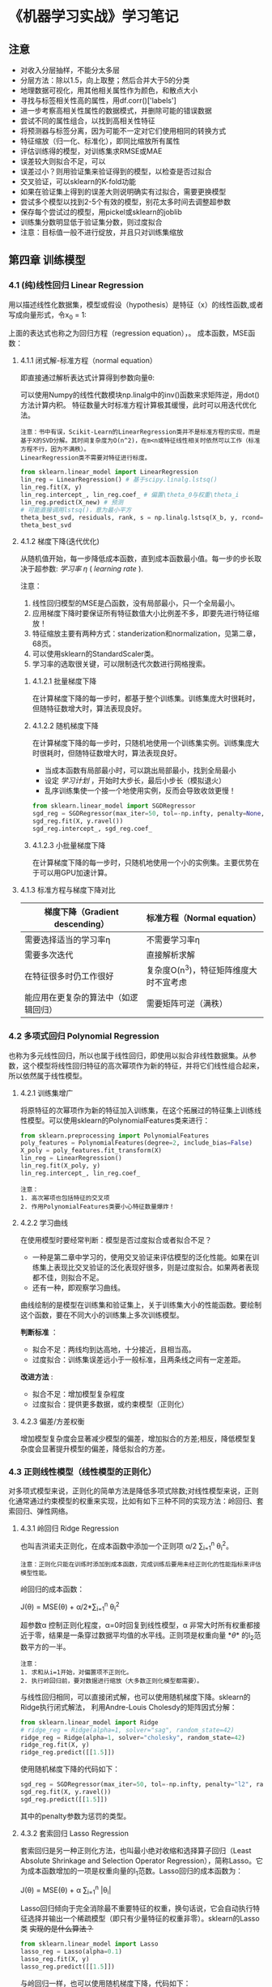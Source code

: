 #+BEGIN_COMMENT
#+BEGIN_SRC sh :session
bash crop-convert.bash
#+END_SRC

#+RESULTS:
| /home/ligy/Documents/MachineLearning_notebook/pdfs |       |            |         |           |          |           |    |       |           |
| PDFCROP                                            | 1.38, | 2012/11/02 | -       | Copyright | (c)      | 2002-2012 | by | Heiko | Oberdiek. |
| ==>                                                |     1 | page       | written | on        | `1.pdf'. |           |    |       |           |
| cross2.pdf                                         |       |            |         |           |          |           |    |       |           |

#+END_COMMENT

* 《机器学习实战》学习笔记
** 注意
- 对收入分层抽样，不能分太多层
- 分层方法：除以1.5，向上取整；然后合并大于5的分类
- 地理数据可视化，用其他相关属性作为颜色，和散点大小
- 寻找与标签相关性高的属性，用df.corr()['labels']
- 进一步考察高相关性属性的数据模式，并删除可能的错误数据
- 尝试不同的属性组合，以找到高相关性特征
- 将预测器与标签分离，因为可能不一定对它们使用相同的转换方式
- 特征缩放（归一化、标准化），即同比缩放所有属性
- 评估训练得的模型，对训练集求RMSE或MAE
- 误差较大则拟合不足，可以
- 误差过小？则用验证集来验证得到的模型，以检查是否过拟合
- 交叉验证，可以sklearn的K-fold功能
- 如果在验证集上得到的误差大则说明确实有过拟合，需要更换模型
- 尝试多个模型以找到2-5个有效的模型，别花太多时间去调整超参数
- 保存每个尝试过的模型，用pickel或sklearn的joblib
- 训练集分数明显低于验证集分数，则过度拟合
- 注意：目标值一般不进行绽放，并且只对训练集缩放
** 第四章 训练模型
*** 4.1 (纯)线性回归 Linear Regression
用以描述线性化数据集，模型或假设（hypothesis）是特征（x）的线性函数,或者写成向量形式，令x_0 = 1:
#+ATTR_HTML: :width 400
[[file:images/linear_hypothsis.png]]

上面的表达式也称之为回归方程（regression equation），\theta为回归系数。
成本函数，MSE函数：
#+attr_html: :width 400px
[[file:images/MSE.png]]

**** 4.1.1 闭式解-标准方程（normal equation）
即直接通过解析表达式计算得到参数向量\theta:
#+attr_html: :width 200px
[[file:images/normal_equation.png]]

可以使用Numpy的线性代数模块np.linalg中的inv()函数来求矩阵逆，用dot()方法计算内积。
特征数量大时标准方程计算极其缓慢，此时可以用迭代优化法。
#+BEGIN_EXAMPLE
注意：书中有误，Scikit-Learn的LinearRegression类并不是标准方程的实现，而是基于X的SVD分解。其时间复杂度为O(n^2)，在m<n或特征线性相关时依然可以工作（标准方程不行，因为不满秩）。
LinearRegression类不需要对特征进行标度。
#+END_EXAMPLE
#+BEGIN_SRC python
from sklearn.linear_model import LinearRegression
lin_reg = LinearRegression() # 基于scipy.linalg.lstsq()
lin_reg.fit(X, y)
lin_reg.intercept_, lin_reg.coef_ # 偏置\theta_0与权重\theta_i
lin_reg.predict(X_new) # 预测
# 可能直接调用lstsq()，意为最小平方
theta_best_svd, residuals, rank, s = np.linalg.lstsq(X_b, y, rcond=1e-6)
theta_best_svd
#+END_SRC
**** 4.1.2 梯度下降(迭代优化)
从随机值开始，每一步降低成本函数，直到成本函数最小值。每一步的步长取决于超参数: /学习率/ /\eta/ ( /learning rate/ ).
# #+BEGIN_EXAMPLE
注意：
1. 线性回归模型的MSE是凸函数，没有局部最小，只一个全局最小。
2. 应用梯度下降时要保证所有特征数值大小比例差不多，即要先进行特征缩放！
3. 特征缩放主要有两种方式：standerization和normalization，见第二章，68页。
4. 可以使用sklearn的StandardScaler类。
5. 学习率的选取很关键，可以限制迭代次数进行网格搜索。
# #+END_EXAMPLE
***** 4.1.2.1 批量梯度下降
在计算梯度下降的每一步时，都基于整个训练集。训练集庞大时很耗时，但随特征数增大时，算法表现良好。
***** 4.1.2.2 随机梯度下降
在计算梯度下降的每一步时，只随机地使用一个训练集实例。训练集庞大时很耗时，但随特征数增大时，算法表现良好。
- 当成本函数有局部最小时，可以跳出局部最小，找到全局最小
- 设定 /学习计划/ ，开始时大步长，最后小步长（模拟退火）
- 乱序训练集使一个接一个地使用实例，反而会导致收敛更慢！
#+BEGIN_SRC python
from sklearn.linear_model import SGDRegressor
sgd_reg = SGDRegressor(max_iter=50, tol=-np.infty, penalty=None, eta0=0.1, random_state=42)
sgd_reg.fit(X, y.ravel())
sgd_reg.intercept_, sgd_reg.coef_
#+END_SRC
***** 4.1.2.3 小批量梯度下降
在计算梯度下降的每一步时，只随机地使用一个小的实例集。主要优势在于可以用GPU加速计算。
**** 4.1.3 标准方程与梯度下降对比
|--------------------------+----------------------------------------|
| 梯度下降（Gradient descending） | 标准方程（Normal equation）              |
|--------------------------+----------------------------------------|
| 需要选择适当的学习率\eta | 不需要学习率\eta                       |
|--------------------------+----------------------------------------|
| 需要多次迭代             | 直接解析求解                           |
|--------------------------+----------------------------------------|
| 在特征很多时仍工作很好   | 复杂度O(n^3)，特征矩阵维度大时不宜考虑   |
|--------------------------+----------------------------------------|
| 能应用在更复杂的算法中（如逻辑回归） | 需要矩阵可逆（满秩）                   |
|--------------------------+----------------------------------------|
*** 4.2 多项式回归 Polynomial Regression
也称为多元线性回归，所以也属于线性回归，即使用以拟合非线性数据集。从参数\theta的角度看，这个模型将线性回归特征的高次幂项作为新的特征，并将它们线性组合起来，所以依然属于线性模型。
**** 4.2.1 训练集增广
将原特征的次幂项作为新的特征加入训练集，在这个拓展过的特征集上训练线性模型。可以使用sklearn的PolynomialFeatures类来进行：
#+BEGIN_SRC python
from sklearn.preprocessing import PolynomialFeatures
poly_features = PolynomialFeatures(degree=2, include_bias=False)
X_poly = poly_features.fit_transform(X)
lin_reg = LinearRegression()
lin_reg.fit(X_poly, y)
lin_reg.intercept_, lin_reg.coef_
#+END_SRC

#+BEGIN_EXAMPLE
注意：
1. 高次幂项也包括特征的交叉项
2. 作用PolynomialFeatures类要小心特征数量爆炸！
#+END_EXAMPLE
**** 4.2.2 学习曲线
在使用模型时要经常判断：模型是否过度拟合或者拟合不足？
- 一种是第二章中学习的，使用交叉验证来评估模型的泛化性能。如果在训练集上表现比交叉验证的泛化表现好很多，则是过度拟合。如果两者表现都不佳，则拟合不足。
- 还有一种，即观察学习曲线。
曲线绘制的是模型在训练集和验证集上，关于训练集大小的性能函数。要绘制这个函数，要在不同大小的训练集上多次训练模型。

*判断标准* ：
- 拟合不足：两线均到达高地，十分接近，且相当高。
- 过度拟合：训练集误差远小于一般标准，且两条线之间有一定差距。

*改进方法* :
- 拟合不足：增加模型复杂程度
- 过度拟合：提供更多数据，或约束模型（正则化）
**** 4.2.3 偏差/方差权衡
增加模型复杂度会显著减少模型的偏差，增加拟合的方差;相反，降低模型复杂度会显著提升模型的偏差，降低拟合的方差。
*** 4.3 正则线性模型（线性模型的正则化）
对多项式模型来说，正则化的简单方法是降低多项式除数;对线性模型来说，正则化通常通过约束模型的权重来实现，比如有如下三种不同的实现方法：岭回归、套索回归、弹性网络。
**** 4.3.1 岭回归 Ridge Regression
也叫吉洪诺夫正则化，在成本函数中添加一个正则项 \alpha/2 \sum_{i=1}^{n} \theta_{i}^{2}。
#+BEGIN_EXAMPLE
注意：正则化只能在训练时添加到成本函数，完成训练后要用未经正则化的性能指标来评估模型性能。
#+END_EXAMPLE
岭回归的成本函数：
#+BEGIN_CENTER
J(\theta) = MSE(\theta) + \alpha/2*\sum_{i=1}^{n} \theta_{i}^{2}
#+END_CENTER
超参数\alpha 控制正则化程度，\alpha=0时回复到线性模型，\alpha 非常大时所有权重都接近于零，结果是一条穿过数据平均值的水平线。正则项是权重向量 *\theta* 的l_{2}范数平方的一半。
#+BEGIN_EXAMPLE
注意：
1. 求和从i=1开始，对偏置项不正则化。
2. 执行岭回归前，要对数据进行缩放（大多数正则化模型都需要）。
#+END_EXAMPLE
与线性回归相同，可以直接闭式解，也可以使用随机梯度下降。sklearn的Ridge执行闭式解法，
利用Andre-Louis Cholesdy的矩阵因式分解：
#+BEGIN_SRC python
from sklearn.linear_model import Ridge
# ridge_reg = Ridge(alpha=1, solver="sag", random_state=42)
ridge_reg = Ridge(alpha=1, solver="cholesky", random_state=42)
ridge_reg.fit(X, y)
ridge_reg.predict([[1.5]])
#+END_SRC
使用随机梯度下降的代码如下：
#+BEGIN_SRC python
sgd_reg = SGDRegressor(max_iter=50, tol=-np.infty, penalty="l2", random_state=42)
sgd_reg.fit(X, y.ravel())
sgd_reg.predict([[1.5]])
#+END_SRC
其中的penalty参数为惩罚的类型。
**** 4.3.2 套索回归 Lasso Regression
套索回归是另一种正则化方法，也叫最小绝对收缩和选择算子回归（Least Absolute Shrinkage and Selection Operator Regression），简称Lasso。它为成本函数增加的一项是权重向量的l_{1}范数。Lasso回归的成本函数为：
#+BEGIN_CENTER
J(\theta) = MSE(\theta) + \alpha \sum_{i=1}^{n} |\theta_{i}|
#+END_CENTER
Lasso回归倾向于完全消除最不重要特征的权重，换句话说，它会自动执行特征选择并输出一个稀疏模型（即只有少量特征的权重非零）。sklearn的Lasso类 +实现的是什么算法？+
#+BEGIN_SRC python
from sklearn.linear_model import Lasso
lasso_reg = Lasso(alpha=0.1)
lasso_reg.fit(X, y)
lasso_reg.predict([[1.5]])
#+END_SRC
与岭回归一样，也可以使用随机梯度下降，代码如下：
#+BEGIN_SRC python
sgd_reg = SGDRegressor(max_iter=50, tol=-np.infty, penalty="l1", random_state=42)
sgd_reg.fit(X, y.ravel())
sgd_reg.predict([[1.5]])
#+END_SRC
**** 4.3.3 弹性网络 Elastic Net
弹性网络是岭回归和Lasso回归的中间地带，其正则项是它们正则项的混合，比例由r来控制。r=0时相当于岭回归，r=1时相当于Lasso回归。其成本函数为：
#+BEGIN_CENTER
J(\theta) = MSE(\theta) + r\alpha \sum_{i=1}^{n} |\theta_{i}| + (1-r)\alpha/2*\sum_{i=1}^{n} \theta_{i}^{2}
#+END_CENTER
sklearn的ElasticNet类代码如下：
#+BEGIN_SRC python
from sklearn.linear_model import ElasticNet
elastic_net = ElasticNet(alpha=0.1, l1_ratio=0.5, random_state=42)
elastic_net.fit(X, y)
elastic_net.predict([[1.5]])
#+END_SRC
同样可以用随机梯度下降来实现弹性网络正则化，如下：
#+BEGIN_SRC python
sgd_reg = SGDRegressor(max_iter=50, tol=-np.infty, penalty="elasticnet", random_state=42)
elastic_net.fit(X, y)
elastic_net.predict([[1.5]])
#+END_SRC
**** 4.3.4 如何在线性回归和以上三种回归之中选择呢？
通常而言，有正则化总比没有强，所以大多数时候应该避免使用纯线性回归。岭回归是个不错的默认选择，但如果你觉得实际用到的特征只有少数几个，那就应该更倾向于Lasso或弹性网络，因为它们可以对特征进行自动选择。一般而言，弹性网络优于Lasso回归，因为当特征数大于训练实例数或特征强相关时，Lasso回归可能非常不稳定。
**** 4.4.4 早期停止法
对于梯度下降等迭代算法，还有一个正则化方法，就是在验证误差达到最小误差时停止训练。（可以先观察是否真正达到最小误差）
#+BEGIN_SRC python
from sklearn.base import clone
sgd_reg = SGDRegressor(max_iter=1, tol=-np.infty, warm_start=True, penalty=None,
                       learning_rate="constant", eta0=0.0005, random_state=42)

minimum_val_error = float("inf")
best_epoch = None
best_model = None
for epoch in range(1000):
    sgd_reg.fit(X_train_poly_scaled, y_train)  # continues where it left off
    y_val_predict = sgd_reg.predict(X_val_poly_scaled)
    val_error = mean_squared_error(y_val, y_val_predict)
    if val_error < minimum_val_error:
        minimum_val_error = val_error
        best_epoch = epoch
        best_model = clone(sgd_reg)
#+END_SRC
*** 4.4 逻辑回归 Logistic Regression
一些回归算法也被用于分类任务，反之亦然。逻辑回归依然是线性模型。
逻辑回归，也叫罗吉思回归，被广泛用于估算一个实例属于某个特定类别的概率。如果预概率测超过50%，则判定为正类，反之则为负类。这样它就成一个二元分类器。
与线性回归不同的是，它用 *\theta^{T}\cdot X* 的sigmoid函数值作为概率值，而不是 *\theta^{T}\cdot X* 本身：

#+attr_html: :width 500px
[[file:images/logistic.png]]

#+BEGIN_COMMENT
#+BEGIN_SRC latex :file pdfs/logistic.pdf
\[
\hat{p} = h_\theta(\textbf{X}) = \sigma(\theta^T\cdot \textbf{X})
\]
#+END_SRC

#+RESULTS:
#+BEGIN_LaTeX
[[file:pdfs/logistic.pdf]]
#+END_LaTeX
#+END_COMMENT
\sigma(t)是sigmoid函数：

#+BEGIN_COMMENT
#+BEGIN_SRC latex :file pdfs/sigmoid.pdf
\[
\sigma(t) = \frac{1}{(1+exp(-t))}
\]
#+END_SRC

#+RESULTS:
#+BEGIN_LaTeX
[[file:pdfs/sigmoid.pdf]]
#+END_LaTeX
#+END_COMMENT

#+attr_html: :width 500px
[[file:images/sigmoid.png]]

成本函数为log损失函数：

#+BEGIN_COMMENT
#+BEGIN_SRC latex :file pdfs/cost_log.pdf
\[
J(\theta) = - \frac{1}{m}\sum_{i=1}^{n} [y^{(i)}\rm{log}(
\hat{p}^{(i)}) + (1-y^{(i)})\rm{log}(1-\hat{p}^{(i)})]
\]
#+END_SRC

#+RESULTS:
#+BEGIN_LaTeX
[[file:pdfs/cost_log.pdf]]
#+END_LaTeX
#+END_COMMENT

#+attr_html: :width 500px
[[file:images/cost_log.png]]

这个函数没有闭式解，只能迭代优化，而且它是个凸函数。可以用随机梯度下降等优化算法求解。
如下：

#+begin_src python
from sklearn.linear_model import LogisticRegression
log_reg = LogisticRegression(solver="liblinear", random_state=42)
log_reg.fit(X, y)
#+end_src

**** 决策边界
决策边界，顾名思义，就是用来划清界限的边界，边界的形态可以不定，可以是点，可以是线，
也可以是平面。Andrew Ng 在公开课中强调：“决策边界是预测函数h_{\theta}(x)的属性，
而不是训练集属性”，这是因为能作出“划清”类间界限的只有h_{\theta}(x)，而训练集只是用来
训练和调节参数的。

决策边界由h_{\theta}(x) = \theta^{T} \cdot X = 0定义，所以如果h_{\theta}(x)
函数是线性的，那么决策边界就是线性的;如果h_{\theta}(x)是非线性的，那么决策边界就是非
线性的。

#+begin_example
注意： 与上述多项式回归同理，虽然决策边界是非线性的，但是模型依然是线性的。
#+end_example

**** 逻辑回归的正则化
与其他线性模型一样，逻辑回归也可以用“l_{1}”, “l_{2}”或“elasticnet”惩罚函数来正则化，
默认是l_{2}函数。sklearn的LogisticRegression类中控制正则化程度的超参为C，
是\alpha 的逆反，（其他线性模型为\alpha ），C越 +大+ 小，正则化程度越大。
*** 4.5 多元逻辑回归 Softmax Regression
对于多分类问题，如前所述，可以采用OvA策略，也可采用OvO策略。OvA指为每个类别分别训练一
个二分类器，用以识别是否是该类别，对于特定实例取最近的类别为预测类别。即将多分类转化成
多次二分类问题。OvO策略指任何两个类别训练一个二分类器，如MNIST中，要训练C_{10}^{2}=45
个二分类器。识别时对一个实例运行C_{10}^{2}个二分类器，最后以获胜次数多的类别作用预测
结果。OvO的优点在于，训练时只需要对部分训练数据进行（只需要在需要区分的两个类别的训练集上
进行）。

#+BEGIN_EXAMPLE
注意：只有对于在大数据集上表现糟糕的算法（SVM），OvO是优先的选择;对于大多数二元分类器来说，OvA策略更好。
#+END_EXAMPLE

Softmax回归是逻辑回归的推广，可以直接支持多类别，不需要训练并组合多个二元分类器。
对于一个特定实例 *x*, Softmax回归会计算出每个类别k的分数s_{k}(*x*), 然后应用
softmax函数（也叫归一化指数），估算每个类别的概率。softmax分数：

#+BEGIN_COMMENT
#+BEGIN_SRC latex :file pdfs/softmax.pdf
\[
s_{k}(\textbf{x}) = \theta_{k}^T \cdot \textbf{x}
\]
#+END_SRC

#+RESULTS:
#+BEGIN_LaTeX
[[file:pdfs/softmax.pdf]]
#+END_LaTeX
#+END_COMMENT

#+attr_html: :width 500px
[[file:images/softmax.png]]

每个类别都有自己的权重向量 *\theta_{k}*, 所有这些向量通常作为行，存贮在参数矩阵
\Theta 中。

有了类别分数后，实例 *x* 属于类别k的概率被定义为：

#+BEGIN_COMMENT
#+BEGIN_SRC latex :file pdfs/softmax2.pdf
\[
\hat{p}_{k} = \sigma(\textbf{s}(\textbf{x}))_{k} = \frac{exp(s_{k}(\textbf{x}))}{\sum_{j=1}^{K}exp(s_{j}(\textbf{x}))}
\]
#+END_SRC

#+RESULTS:
#+BEGIN_LaTeX
[[file:pdfs/softmax2.pdf]]
#+END_LaTeX
#+END_COMMENT

#+attr_html: :width 500px
[[file:images/softmax2.png]]

预测类别\hat{y} 是概率\hat{p}_k 最大的类别k：

#+BEGIN_COMMENT
#+BEGIN_SRC latex :file pdfs/softmax-pred.pdf
\[
\hat{y} = argmax_{k} \sigma(\textbf{s}(\textbf{x})) = argmax_{k} (\theta_{k}^T \cdot \textbf{x})
\]
#+END_SRC

#+RESULTS:
#+BEGIN_LaTeX
[[file:pdfs/softmax-pred.pdf]]
#+END_LaTeX
#+END_COMMENT

#+attr_html: :width 500px
[[file:images/softmax-pred.png]]

#+BEGIN_EXAMPLE
注意： Softmax回归器每次只能预测一个类别，也就是说它是多类别，但不是多输出。所以仅适用于互斥的类别。
#+END_EXAMPLE

我们已经知道了模型怎么估算概率，并做出预测，那怎么训练呢？需要最小化的成本函数（交叉熵）：


#+BEGIN_COMMENT
#+BEGIN_SRC latex :file pdfs/cross-entropy.pdf
\[
J(\Theta) = -\frac{1}{m} \sum_{i=1}^{m} \sum_{k=1}^{K} y_{k}^{(i)} log(\hat{p}_{k}^{(i)})
\]
#+END_SRC

#+RESULTS:
#+BEGIN_LaTeX
[[file:pdfs/cross-entropy.pdf]]
#+END_LaTeX
#+END_COMMENT

#+attr_html: :width 500px
[[file:images/cross-entropy.png]]

它来源于信息理论，描述的是多类别预测的准确性。两个离散概率分布p和q之间的交叉熵定义为：

#+BEGIN_COMMENT
#+BEGIN_SRC latex :file pdfs/cross2.pdf
\[
H(p, q) = \sum_{x} p(x) \rm{log}\ q(x)
\]
#+END_SRC

#+RESULTS:
#+BEGIN_LaTeX
[[file:pdfs/cross2.pdf]]
#+END_LaTeX
#+END_COMMENT

#+attr_html: :width 500px
[[file:images/cross2.png]]

对于这个成本函数可以作用随机梯度下降或其他优化算法找到最优解参数矩阵\Theta （每个类别
的权重向量 *\theta_{k}* ）。在sklearn中，当对多个类别进行训练时
LogisticRegression会默认选择OvA策略。将参数multi_class设置为"multinomial"
可以将其切换成Softmax回归。还要指定一个支持Softmax回归的求解器。默认使用l_{2}正则化，
用超参C控制。代码如下：

#+BEGIN_SRC python
softmax_reg = LogisticRegression(multi_class="multinomial",solver="lbfgs", C=10, random_state=42)
softmax_reg.fit(X, y)
y_proba = softmax_reg.predict_proba(X_new) # 预测特定实例的每个类别概率
y_predict = softmax_reg.predict(X_new) # 预测特定实例的类别
#+END_SRC

- 此时的决策边界如何理解？

#+attr_html: :width 600px
[[file:images/decision_boundary.png]]
